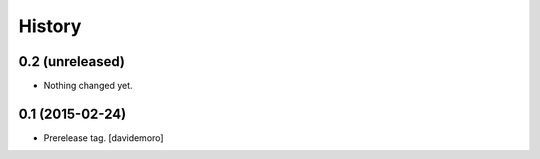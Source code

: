 History
=======

0.2 (unreleased)
----------------

- Nothing changed yet.


0.1 (2015-02-24)
----------------

- Prerelease tag.
  [davidemoro]
